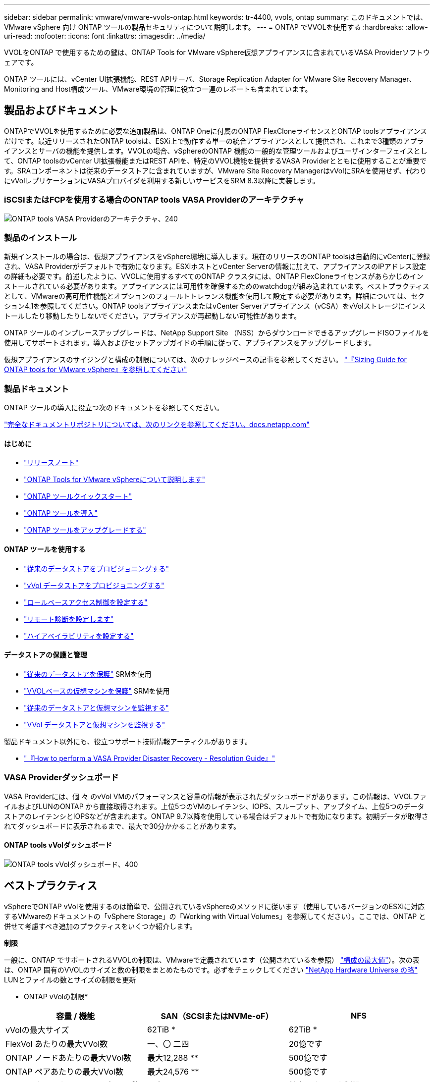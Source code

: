 ---
sidebar: sidebar 
permalink: vmware/vmware-vvols-ontap.html 
keywords: tr-4400, vvols, ontap 
summary: このドキュメントでは、 VMware vSphere 向け ONTAP ツールの製品セキュリティについて説明します。 
---
= ONTAP でVVOLを使用する
:hardbreaks:
:allow-uri-read: 
:nofooter: 
:icons: font
:linkattrs: 
:imagesdir: ../media/


[role="lead"]
VVOLをONTAP で使用するための鍵は、ONTAP Tools for VMware vSphere仮想アプライアンスに含まれているVASA Providerソフトウェアです。

ONTAP ツールには、vCenter UI拡張機能、REST APIサーバ、Storage Replication Adapter for VMware Site Recovery Manager、Monitoring and Host構成ツール、VMware環境の管理に役立つ一連のレポートも含まれています。



== 製品およびドキュメント

ONTAPでVVOLを使用するために必要な追加製品は、ONTAP Oneに付属のONTAP FlexCloneライセンスとONTAP toolsアプライアンスだけです。最近リリースされたONTAP toolsは、ESXi上で動作する単一の統合アプライアンスとして提供され、これまで3種類のアプライアンスとサーバの機能を提供します。VVOLの場合、vSphereのONTAP 機能の一般的な管理ツールおよびユーザインターフェイスとして、ONTAP toolsのvCenter UI拡張機能またはREST APIを、特定のVVOL機能を提供するVASA Providerとともに使用することが重要です。SRAコンポーネントは従来のデータストアに含まれていますが、VMware Site Recovery ManagerはvVolにSRAを使用せず、代わりにvVolレプリケーションにVASAプロバイダを利用する新しいサービスをSRM 8.3以降に実装します。



=== iSCSIまたはFCPを使用する場合のONTAP tools VASA Providerのアーキテクチャ

image:vvols-image5.png["ONTAP tools VASA Providerのアーキテクチャ、240"]



=== 製品のインストール

新規インストールの場合は、仮想アプライアンスをvSphere環境に導入します。現在のリリースのONTAP toolsは自動的にvCenterに登録され、VASA Providerがデフォルトで有効になります。ESXiホストとvCenter Serverの情報に加えて、アプライアンスのIPアドレス設定の詳細も必要です。前述したように、VVOLに使用するすべてのONTAP クラスタには、ONTAP FlexCloneライセンスがあらかじめインストールされている必要があります。アプライアンスには可用性を確保するためのwatchdogが組み込まれています。ベストプラクティスとして、VMwareの高可用性機能とオプションのフォールトトレランス機能を使用して設定する必要があります。詳細については、セクション4.1を参照してください。ONTAP toolsアプライアンスまたはvCenter Serverアプライアンス（vCSA）をvVolストレージにインストールしたり移動したりしないでください。アプライアンスが再起動しない可能性があります。

ONTAP ツールのインプレースアップグレードは、NetApp Support Site （NSS）からダウンロードできるアップグレードISOファイルを使用してサポートされます。導入およびセットアップガイドの手順に従って、アプライアンスをアップグレードします。

仮想アプライアンスのサイジングと構成の制限については、次のナレッジベースの記事を参照してください。 https://kb.netapp.com/Advice_and_Troubleshooting/Data_Storage_Software/VSC_and_VASA_Provider/OTV%3A_Sizing_Guide_for_ONTAP_tools_for_VMware_vSphere["『Sizing Guide for ONTAP tools for VMware vSphere』を参照してください"^]



=== 製品ドキュメント

ONTAP ツールの導入に役立つ次のドキュメントを参照してください。

https://docs.netapp.com/us-en/ontap-tools-vmware-vsphere/index.html["完全なドキュメントリポジトリについては、次のリンクを参照してください。docs.netapp.com"^]



==== はじめに

* https://docs.netapp.com/us-en/ontap-tools-vmware-vsphere/release_notes.html["リリースノート"^]
* https://docs.netapp.com/us-en/ontap-tools-vmware-vsphere/concepts/concept_virtual_storage_console_overview.html["ONTAP Tools for VMware vSphereについて説明します"^]
* https://docs.netapp.com/us-en/ontap-tools-vmware-vsphere/qsg.html["ONTAP ツールクイックスタート"^]
* https://docs.netapp.com/us-en/ontap-tools-vmware-vsphere/deploy/task_deploy_ontap_tools.html["ONTAP ツールを導入"^]
* https://docs.netapp.com/us-en/ontap-tools-vmware-vsphere/deploy/task_upgrade_to_the_9_8_ontap_tools_for_vmware_vsphere.html["ONTAP ツールをアップグレードする"^]




==== ONTAP ツールを使用する

* https://docs.netapp.com/us-en/ontap-tools-vmware-vsphere/configure/task_provision_datastores.html["従来のデータストアをプロビジョニングする"^]
* https://docs.netapp.com/us-en/ontap-tools-vmware-vsphere/configure/task_provision_vvols_datastores.html["vVol データストアをプロビジョニングする"^]
* https://docs.netapp.com/us-en/ontap-tools-vmware-vsphere/concepts/concept_vcenter_server_role_based_access_control_features_in_vsc_for_vmware_vsphere.html["ロールベースアクセス制御を設定する"^]
* https://docs.netapp.com/us-en/ontap-tools-vmware-vsphere/manage/task_configure_vasa_provider_to_use_ssh_for_remote_diag_access.html["リモート診断を設定します"^]
* https://docs.netapp.com/us-en/ontap-tools-vmware-vsphere/concepts/concept_configure_high_availability_for_ontap_tools_for_vmware_vsphere.html["ハイアベイラビリティを設定する"^]




==== データストアの保護と管理

* https://docs.netapp.com/us-en/ontap-tools-vmware-vsphere/protect/task_enable_storage_replication_adapter.html["従来のデータストアを保護"^] SRMを使用
* https://docs.netapp.com/us-en/ontap-tools-vmware-vsphere/protect/concept_configure_replication_for_vvols_datastore.html["VVOLベースの仮想マシンを保護"^] SRMを使用
* https://docs.netapp.com/us-en/ontap-tools-vmware-vsphere/manage/task_monitor_datastores_using_the_traditional_dashboard.html["従来のデータストアと仮想マシンを監視する"^]
* https://docs.netapp.com/us-en/ontap-tools-vmware-vsphere/manage/task_monitor_vvols_datastores_and_virtual_machines_using_vvols_dashboard.html["VVol データストアと仮想マシンを監視する"^]


製品ドキュメント以外にも、役立つサポート技術情報アーティクルがあります。

* https://kb.netapp.com/mgmt/OTV/NetApp_VASA_Provider/How_to_perform_a_VASA_Provider_Disaster_Recovery_-_Resolution_Guide["『How to perform a VASA Provider Disaster Recovery - Resolution Guide』"^]




=== VASA Providerダッシュボード

VASA Providerには、個 々 のvVol VMのパフォーマンスと容量の情報が表示されたダッシュボードがあります。この情報は、VVOLファイルおよびLUNのONTAP から直接取得されます。上位5つのVMのレイテンシ、IOPS、スループット、アップタイム、上位5つのデータストアのレイテンシとIOPSなどが含まれます。ONTAP 9.7以降を使用している場合はデフォルトで有効になります。初期データが取得されてダッシュボードに表示されるまで、最大で30分かかることがあります。



==== ONTAP tools vVolダッシュボード

image:vvols-image6.png["ONTAP tools vVolダッシュボード、400"]



== ベストプラクティス

vSphereでONTAP vVolを使用するのは簡単で、公開されているvSphereのメソッドに従います（使用しているバージョンのESXiに対応するVMwareのドキュメントの「vSphere Storage」の「Working with Virtual Volumes」を参照してください）。ここでは、ONTAP と併せて考慮すべき追加のプラクティスをいくつか紹介します。

*制限*

一般に、ONTAP でサポートされるVVOLの制限は、VMwareで定義されています（公開されているを参照） https://configmax.esp.vmware.com/guest?vmwareproduct=vSphere&release=vSphere%207.0&categories=8-0["構成の最大値"^]）。次の表は、ONTAP 固有のVVOLのサイズと数の制限をまとめたものです。必ずをチェックしてください https://hwu.netapp.com/["NetApp Hardware Universe の略"^] LUNとファイルの数とサイズの制限を更新

* ONTAP vVolの制限*

|===
| 容量 / 機能 | SAN（SCSIまたはNVMe-oF） | NFS 


| vVolの最大サイズ | 62TiB * | 62TiB * 


| FlexVol あたりの最大VVol数 | 一、〇 二四 | 20億です 


| ONTAP ノードあたりの最大VVol数 | 最大12,288 ** | 500億です 


| ONTAP ペアあたりの最大VVol数 | 最大24,576 ** | 500億です 


| ONTAP クラスタあたりの最大VVol数 | 最大98,304 ** | 特定のクラスタ制限はありません 


| 最大QoSオブジェクト（共有ポリシーグループと個 々 のvVolサービスレベル） | ONTAP 9.3では12、000、ONTAP 9.4以降では40、000 |  
|===
* サイズ制限はASA システム、またはONTAP 9.12.1P2以降を実行するAFF およびFAS システムによって異なります。
+
** SAN vVol（NVMeネームスペースまたはLUN）の数はプラットフォームによって異なります。必ずをチェックしてください https://hwu.netapp.com/["NetApp Hardware Universe の略"^] LUNとファイルの数とサイズの制限を更新




* ONTAP ツールfor VMware vSphereのUI拡張機能またはREST APIを使用して、VVOLデータストア*およびプロトコルエンドポイントをプロビジョニングします。*

VVOLデータストアは一般的なvSphereインターフェイスを使用して作成することもできますが、ONTAPツールを使用すると、必要に応じてプロトコルエンドポイントが自動的に作成されます。また、ONTAPのベストプラクティスに従って、定義されたストレージ機能プロファイルに準拠したFlexVolボリュームが作成されます。ホスト/クラスタ/データセンターを右クリックし、ONTAP tools_and_Provision datastores_を選択します。ウィザードで目的のvVolオプションを選択するだけです。

* ONTAP ToolsアプライアンスまたはvCenter Server Appliance（vCSA）は、管理対象のVVOLデータストアには絶対に保存しないでください。*

その結果、アプライアンスのリブートが必要になった場合、リブート中に自身のVVOLを再バインドできないため、アプライアンスのリブートが必要になることがあります。これらのデータは、別のONTAP ツールとvCenter環境で管理されるvVolデータストアに格納できます。

*異なるONTAP リリース間でのVVOL処理は避けてください。*

サポートされるストレージ機能（QoS、パーソナリティなど）はVASA Providerのリリースによって変更され、一部はONTAP リリースに依存します。ONTAP クラスタで異なるリリースを使用したり、リリースの異なるクラスタ間でVVolを移動したりすると、予期しない動作やコンプライアンスアラームが発生する可能性があります。

* VVOLにNVMe/FCまたはFCPを使用する前に、ファイバチャネルファブリックのゾーニングを設定してください。*

ONTAP tools VASAプロバイダは、管理対象のESXiホストで検出されたイニシエータに基づいて、FCPおよびiSCSI igroup、およびONTAP 内のNVMeサブシステムを管理します。ただし、ゾーニングを管理するためにファイバチャネルスイッチと統合することはできません。プロビジョニングを実行する前に、ベストプラクティスに従ってゾーニングを実行する必要があります。次に、4つのONTAPシステムに対する単一イニシエータゾーニングの例を示します。

単一イニシエータのゾーニング：

image:vvols-image7.gif["4つのノードを使用した単一イニシエータゾーニング（400"]

ベストプラクティスの詳細については、次のドキュメントを参照してください。

https://www.netapp.com/media/10680-tr4080.pdf["_TR-4080『Best Practices for Modern SAN ONTAP 9』を参照してください"^]

https://www.netapp.com/pdf.html?item=/media/10681-tr4684.pdf["_TR-4684『Implementing and Configuring Modern SANs with NVMe-oF』を参照してください"^]

*あなたの必要性に応じてあなたのバッキングFlexVolを計画しなさい。*

VVOLデータストアに元のボリュームをいくつか追加して、ONTAP クラスタ全体にワークロードを分散したり、さまざまなポリシーオプションをサポートしたり、許可するLUNやファイルの数を増やしたりすることができます。ただし、最大限のストレージ効率が必要な場合は、すべてのバッキングボリュームを1つのアグリゲートに配置してください。また、クローニングのパフォーマンスを最大限に高める必要がある場合は、単一のFlexVol ボリュームを使用し、テンプレートまたはコンテンツライブラリを同じボリューム内に維持することを検討してください。VASA Providerは、移行、クローニング、Snapshotなど、多くのVVOLストレージ処理をONTAP にオフロードします。単一のFlexVol ボリューム内で実行すると、スペース効率に優れたファイルクローンが使用され、ほぼ瞬時に使用できます。この処理をFlexVol ボリューム間で実行すると、コピーをすぐに使用でき、インラインの重複排除と圧縮が使用されます。ただし、バックグラウンドの重複排除と圧縮を使用するボリュームでバックグラウンドジョブが実行されるまで、最大限のストレージ効率が回復されることはありません。ソースとデスティネーションによっては、一部の効率が低下する場合があります。

*ストレージ機能プロファイル（SCP）はシンプルに。*

必要のない機能は、anyに設定して指定しないでください。これにより、FlexVol ボリュームを選択または作成する際の問題を最小限に抑えることができます。たとえば、VASA Provider 7.1以前では、圧縮がデフォルトのSCP設定の[いいえ]のままになっていると、AFF システムであっても圧縮を無効にしようとします。

*デフォルトのSCPをサンプルテンプレートとして使用して、独自のSCPを作成します。*

付属のSCPはほとんどの汎用用途に適していますが、要件が異なる場合があります。

*最大IOPSを使用して不明なVMやテストVMを制御することを検討してください。*

最大IOPSを使用すると、不明なワークロードのIOPSを特定のVVolに制限して、他の重要度の高いワークロードへの影響を回避できます。パフォーマンス管理の詳細については、表4を参照してください。

*十分な数のデータLIFがあることを確認してください。*
各HAペアのノードごとに少なくとも2つのLIFを作成します。ワークロードに応じて、さらに多くの処理が必要になる場合があります。

*すべてのプロトコルのベストプラクティスに従ってください。*

選択したプロトコルに固有のNetAppおよびVMwareのその他のベストプラクティスガイドを参照してください。一般的に、上記以外の変更はありません。

* NFS v3経由でVVOLを使用したネットワーク構成の例*

image:vvols-image18.png["NFS v3、500経由でVVOLを使用するネットワーク設定"]
